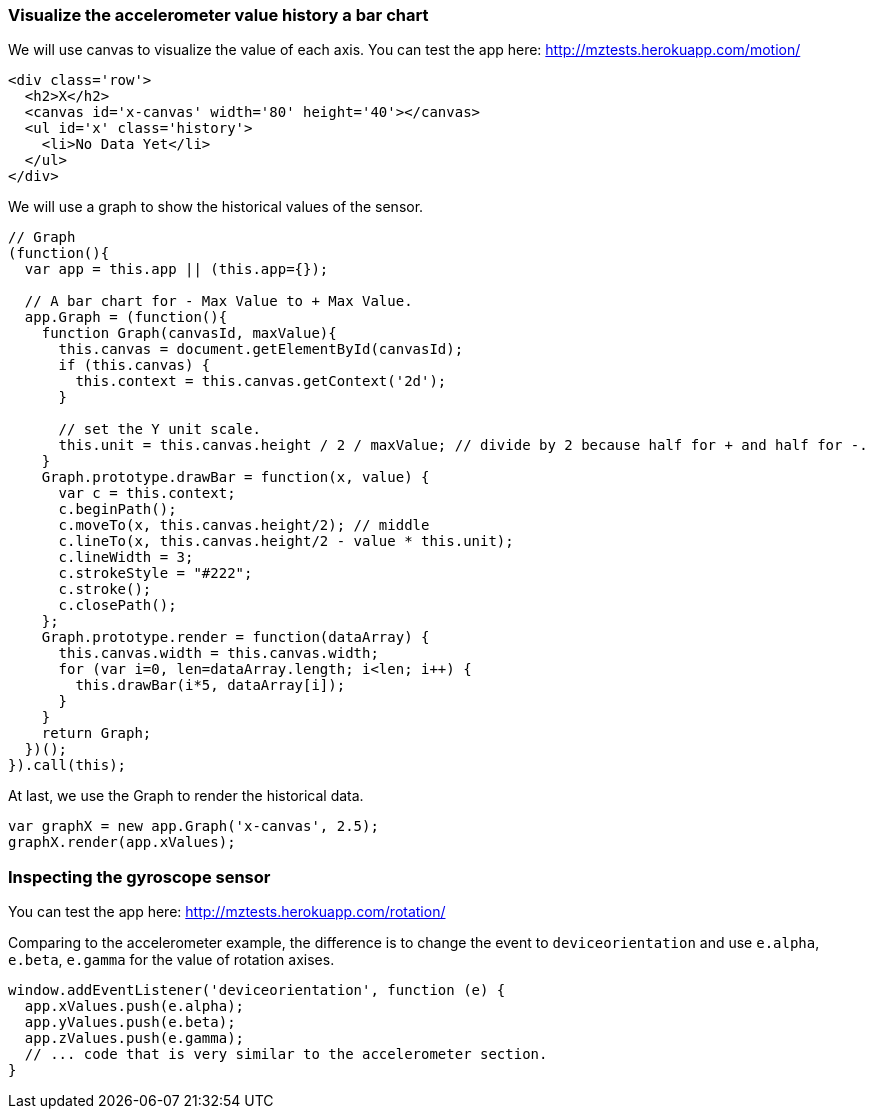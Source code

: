 === Visualize the accelerometer value history a bar chart

We will use canvas to visualize the value of each axis. You can test the app here: http://mztests.herokuapp.com/motion/

[source,html]
----
<div class='row'>
  <h2>X</h2>
  <canvas id='x-canvas' width='80' height='40'></canvas>
  <ul id='x' class='history'>
    <li>No Data Yet</li>
  </ul>
</div>
----

We will use a graph to show the historical values of the sensor.

[source,javascript]
----
// Graph
(function(){
  var app = this.app || (this.app={});

  // A bar chart for - Max Value to + Max Value.
  app.Graph = (function(){
    function Graph(canvasId, maxValue){
      this.canvas = document.getElementById(canvasId);
      if (this.canvas) {
        this.context = this.canvas.getContext('2d');
      }

      // set the Y unit scale.
      this.unit = this.canvas.height / 2 / maxValue; // divide by 2 because half for + and half for -.
    }
    Graph.prototype.drawBar = function(x, value) {
      var c = this.context;
      c.beginPath();
      c.moveTo(x, this.canvas.height/2); // middle
      c.lineTo(x, this.canvas.height/2 - value * this.unit);
      c.lineWidth = 3;
      c.strokeStyle = "#222";
      c.stroke();
      c.closePath();
    };
    Graph.prototype.render = function(dataArray) {
      this.canvas.width = this.canvas.width;
      for (var i=0, len=dataArray.length; i<len; i++) {
        this.drawBar(i*5, dataArray[i]);
      }
    }
    return Graph;
  })();
}).call(this);
----

At last, we use the Graph to render the historical data.

[source,javascript]
----
var graphX = new app.Graph('x-canvas', 2.5);
graphX.render(app.xValues);
----

=== Inspecting the gyroscope sensor

You can test the app here: http://mztests.herokuapp.com/rotation/

Comparing to the accelerometer example, the difference is to change the event to `deviceorientation` and use `e.alpha`, `e.beta`, `e.gamma` for the value of rotation axises.

[source,javascript]
----
window.addEventListener('deviceorientation', function (e) {
  app.xValues.push(e.alpha);
  app.yValues.push(e.beta);
  app.zValues.push(e.gamma);
  // ... code that is very similar to the accelerometer section.
}
----
